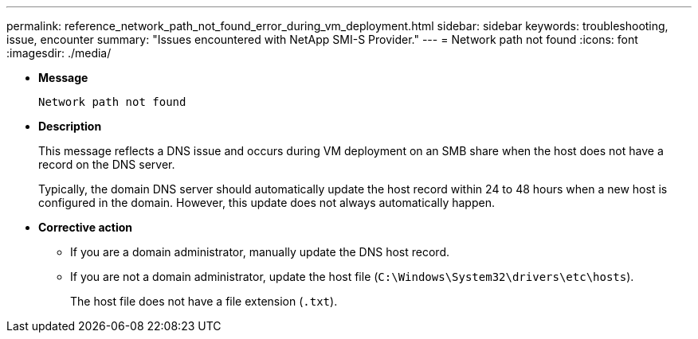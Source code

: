 ---
permalink: reference_network_path_not_found_error_during_vm_deployment.html
sidebar: sidebar
keywords: troubleshooting, issue, encounter
summary: "Issues encountered with NetApp SMI-S Provider."
---
= Network path not found
:icons: font
:imagesdir: ./media/

* *Message*
+
`Network path not found`

* *Description*
+
This message reflects a DNS issue and occurs during VM deployment on an SMB share when the host does not have a record on the DNS server.
+
Typically, the domain DNS server should automatically update the host record within 24 to 48 hours when a new host is configured in the domain. However, this update does not always automatically happen.

* *Corrective action*
 ** If you are a domain administrator, manually update the DNS host record.
 ** If you are not a domain administrator, update the host file (`C:\Windows\System32\drivers\etc\hosts`).
+
The host file does not have a file extension (`.txt`).
